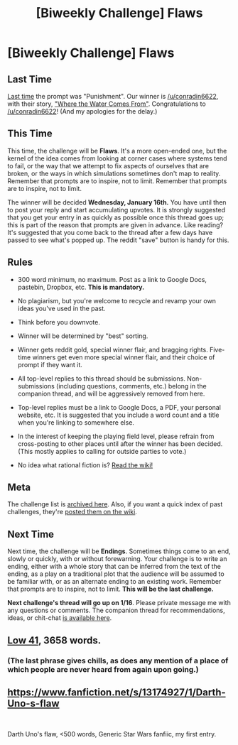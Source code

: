 #+TITLE: [Biweekly Challenge] Flaws

* [Biweekly Challenge] Flaws
:PROPERTIES:
:Author: alexanderwales
:Score: 22
:DateUnix: 1546578440.0
:DateShort: 2019-Jan-04
:END:
** Last Time
   :PROPERTIES:
   :CUSTOM_ID: last-time
   :END:
[[https://www.reddit.com/r/rational/comments/a3kagk/biweekly_challenge_punishment/][Last time]] the prompt was "Punishment". Our winner is [[/u/conradin6622]], with their story, [[https://www.reddit.com/r/rational/comments/a3kagk/biweekly_challenge_punishment/ebkdjnn/]["Where the Water Comes From"]]. Congratulations to [[/u/conradin6622]]! (And my apologies for the delay.)

** This Time
   :PROPERTIES:
   :CUSTOM_ID: this-time
   :END:
This time, the challenge will be *Flaws*. It's a more open-ended one, but the kernel of the idea comes from looking at corner cases where systems tend to fail, or the way that we attempt to fix aspects of ourselves that are broken, or the ways in which simulations sometimes don't map to reality. Remember that prompts are to inspire, not to limit. Remember that prompts are to inspire, not to limit.

The winner will be decided *Wednesday, January 16th.* You have until then to post your reply and start accumulating upvotes. It is strongly suggested that you get your entry in as quickly as possible once this thread goes up; this is part of the reason that prompts are given in advance. Like reading? It's suggested that you come back to the thread after a few days have passed to see what's popped up. The reddit "save" button is handy for this.

** Rules
   :PROPERTIES:
   :CUSTOM_ID: rules
   :END:

- 300 word minimum, no maximum. Post as a link to Google Docs, pastebin, Dropbox, etc. *This is mandatory.*

- No plagiarism, but you're welcome to recycle and revamp your own ideas you've used in the past.

- Think before you downvote.

- Winner will be determined by "best" sorting.

- Winner gets reddit gold, special winner flair, and bragging rights. Five-time winners get even more special winner flair, and their choice of prompt if they want it.

- All top-level replies to this thread should be submissions. Non-submissions (including questions, comments, etc.) belong in the companion thread, and will be aggressively removed from here.

- Top-level replies must be a link to Google Docs, a PDF, your personal website, etc. It is suggested that you include a word count and a title when you're linking to somewhere else.

- In the interest of keeping the playing field level, please refrain from cross-posting to other places until after the winner has been decided. (This mostly applies to calling for outside parties to vote.)

- No idea what rational fiction is? [[http://www.reddit.com/r/rational/wiki/index][Read the wiki!]]

** Meta
   :PROPERTIES:
   :CUSTOM_ID: meta
   :END:
The challenge list is [[https://docs.google.com/spreadsheets/d/1B6HaZc8FYkr6l6Q4cwBc9_-Yq1g0f_HmdHK5L1tbEbA/edit?usp=sharing][archived here]]. Also, if you want a quick index of past challenges, they're [[https://www.reddit.com/r/rational/wiki/weeklychallenge][posted them on the wiki]].

** Next Time
   :PROPERTIES:
   :CUSTOM_ID: next-time
   :END:
Next time, the challenge will be *Endings*. Sometimes things come to an end, slowly or quickly, with or without forewarning. Your challenge is to write an ending, either with a whole story that can be inferred from the text of the ending, as a play on a traditional plot that the audience will be assumed to be familiar with, or as an alternate ending to an existing work. Remember that prompts are to inspire, not to limit. *This will be the last challenge.*

*Next challenge's thread will go up on 1/16*. Please private message me with any questions or comments. The companion thread for recommendations, ideas, or chit-chat [[https://www.reddit.com/r/rational/comments/acesg0/challenge_companion_flaws/?][is available here]].


** [[https://www.fictionpress.com/s/3333452/1/Low-41][Low 41]], 3658 words.
:PROPERTIES:
:Author: conradin6622
:Score: 15
:DateUnix: 1547416850.0
:DateShort: 2019-Jan-14
:END:

*** (The last phrase gives chills, as does any mention of a place of which people are never heard from again upon going.)
:PROPERTIES:
:Author: MultipartiteMind
:Score: 2
:DateUnix: 1547716248.0
:DateShort: 2019-Jan-17
:END:


** [[https://www.fanfiction.net/s/13174927/1/Darth-Uno-s-flaw]]

​

Darth Uno's flaw, <500 words, Generic Star Wars fanfiic, my first entry.
:PROPERTIES:
:Author: asimplerationalist
:Score: 6
:DateUnix: 1547141992.0
:DateShort: 2019-Jan-10
:END:
